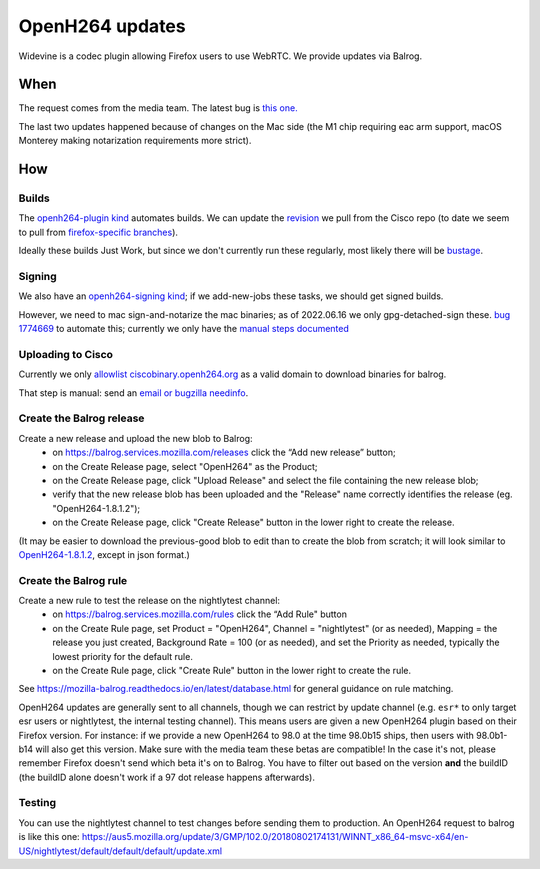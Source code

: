 OpenH264 updates
================

Widevine is a codec plugin allowing Firefox users to use WebRTC.
We provide updates via Balrog.

When
----

The request comes from the media team. The latest bug is
`this one. <https://bugzilla.mozilla.org/show_bug.cgi?id=1774221>`__

The last two updates happened because of changes on the Mac side (the M1
chip requiring eac arm support, macOS Monterey making notarization requirements
more strict).

How
---

Builds
~~~~~~

The `openh264-plugin kind <https://searchfox.org/mozilla-central/source/taskcluster/ci/openh264-plugin/kind.yml>`__ automates builds. We can update the `revision <https://searchfox.org/mozilla-central/rev/49566d906ad040cf233b0a5acd597e1a63b92f72/taskcluster/ci/openh264-plugin/kind.yml#23>`__ we pull from the Cisco repo (to date we seem to pull from `firefox-specific branches <https://github.com/cisco/openh264/branches/all?query=firefox>`__).

Ideally these builds Just Work, but since we don't currently run these regularly, most likely there will be `bustage <https://bugzilla.mozilla.org/show_bug.cgi?id=1774669#c1>`__.

Signing
~~~~~~~

We also have an `openh264-signing kind <https://searchfox.org/mozilla-central/source/taskcluster/ci/openh264-signing/kind.yml>`__; if we add-new-jobs these tasks, we should get signed builds.

However, we need to mac sign-and-notarize the mac binaries; as of 2022.06.16 we only gpg-detached-sign these. `bug 1774669 <https://bugzilla.mozilla.org/show_bug.cgi?id=1774669>`__ to automate this; currently we only have the `manual steps documented <https://docs.google.com/document/d/1HlfqJR-UhPNj9uxKs8RvW9_HIZkt2SgepLNErnk-6g8/edit?pli=1#heading=h.kcvjjvjdeu95>`__

Uploading to Cisco
~~~~~~~~~~~~~~~~~~

Currently we only `allowlist ciscobinary.openh264.org <https://github.com/mozilla-releng/balrog/blob/940d5865531b75e4d5cca49cde794b9f533234c9/uwsgi/public.wsgi#L25>`__ as a valid domain to download binaries for balrog.

That step is manual: send an `email or bugzilla needinfo <https://docs.google.com/document/d/1HlfqJR-UhPNj9uxKs8RvW9_HIZkt2SgepLNErnk-6g8/edit?pli=1#heading=h.jib81vs55t6t>`__.

Create the Balrog release
~~~~~~~~~~~~~~~~~~~~~~~~~

Create a new release and upload the new blob to Balrog:
    - on https://balrog.services.mozilla.com/releases click the “Add new release” button;
    - on the Create Release page, select "OpenH264" as the Product;
    - on the Create Release page, click "Upload Release" and select the file containing the new release blob;
    - verify that the new release blob has been uploaded and the "Release" name correctly identifies the release (eg. "OpenH264-1.8.1.2");
    - on the Create Release page, click "Create Release" button in the lower right to create the release.

(It may be easier to download the previous-good blob to edit than to create the blob from scratch; it will look similar to `OpenH264-1.8.1.2 <https://github.com/mozilla-releng/systemaddons-wip/blob/4c70d973a71ddf6cabf7dffd1ed95a0eb7bec912/existing/OpenH264/releases/OpenH264-1.8.1.2.yml>`__, except in json format.)

Create the Balrog rule
~~~~~~~~~~~~~~~~~~~~~~

Create a new rule to test the release on the nightlytest channel:
    - on https://balrog.services.mozilla.com/rules click the “Add Rule" button
    - on the Create Rule page, set Product = "OpenH264", Channel = "nightlytest" (or as needed), Mapping = the release you just created, Background Rate = 100 (or as needed), and set the Priority as needed, typically the lowest priority for the default rule.
    - on the Create Rule page, click "Create Rule" button in the lower right to create the rule.

See https://mozilla-balrog.readthedocs.io/en/latest/database.html for
general guidance on rule matching.

OpenH264 updates are generally sent to all channels, though we can restrict by update channel (e.g. ``esr*`` to only target esr users or nightlytest, the internal testing channel). This means users are given a new OpenH264 plugin based on their Firefox version. For instance: if we provide a new OpenH264 to 98.0 at the time 98.0b15 ships, then users with 98.0b1-b14 will also get this version. Make sure with the media team these betas are compatible! In the case it's not, please remember Firefox doesn't send which beta it's on to Balrog. You have to filter out based on the version **and** the buildID (the buildID alone doesn't work if a 97 dot release happens afterwards).

Testing
~~~~~~~

You can use the nightlytest channel to test changes before sending them
to production. An OpenH264 request to balrog is like this one:
https://aus5.mozilla.org/update/3/GMP/102.0/20180802174131/WINNT_x86_64-msvc-x64/en-US/nightlytest/default/default/default/update.xml
